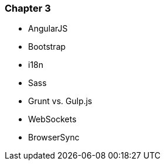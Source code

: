 === Chapter 3

  - AngularJS
  - Bootstrap
  - i18n
  - Sass
  - Grunt vs. Gulp.js
  - WebSockets
  - BrowserSync


